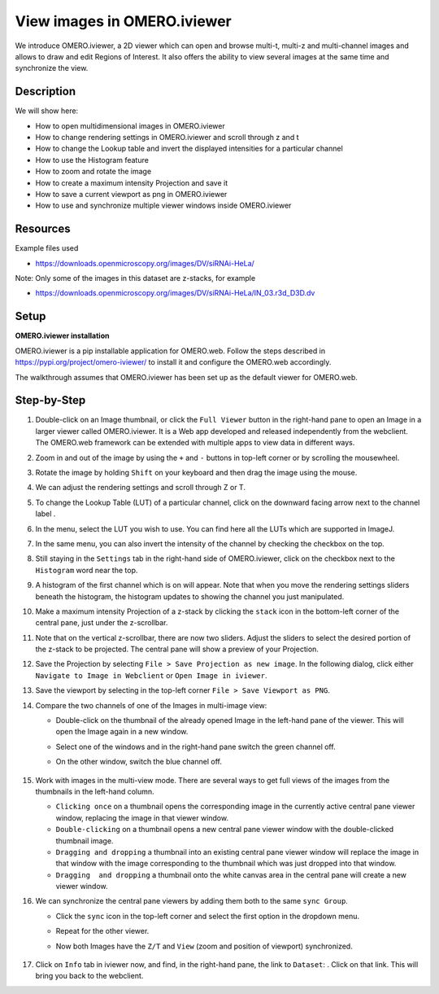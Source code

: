 View images in OMERO.iviewer
============================

We introduce 
OMERO.iviewer, a 2D viewer which can
open and browse multi-t, multi-z and multi-channel images and allows to 
draw and edit Regions of Interest.
It also offers the ability to view several images at the same time and synchronize the
view.

Description
-----------

We will show here:

-  How to open multidimensional images in OMERO.iviewer

-  How to change rendering settings in OMERO.iviewer and scroll through z and t

-  How to change the Lookup table and invert the displayed intensities for a particular channel

-  How to use the Histogram feature

-  How to zoom and rotate the image

-  How to create a maximum intensity Projection and save it

-  How to save a current viewport as png in OMERO.iviewer

-  How to use and synchronize multiple viewer windows inside OMERO.iviewer

Resources
---------

Example files used

-  https://downloads.openmicroscopy.org/images/DV/siRNAi-HeLa/

Note: Only some of the images in this dataset are z-stacks, for example

-  https://downloads.openmicroscopy.org/images/DV/siRNAi-HeLa/IN_03.r3d_D3D.dv

Setup
-----

**OMERO.iviewer installation**

OMERO.iviewer is a pip installable application for OMERO.web. Follow the
steps described in \ https://pypi.org/project/omero-iviewer/\  to install
it and configure the OMERO.web accordingly.

The walkthrough assumes that OMERO.iviewer has been set up as the
default viewer for OMERO.web.

Step-by-Step
------------

#. Double-click on an Image thumbnail, or click the ``Full Viewer`` |image1|\  button in the right-hand pane to open an Image in a larger viewer called OMERO.iviewer. It is a Web app developed and released independently from the webclient. The OMERO.web framework can be extended with multiple apps to view data in different ways.

#. Zoom in and out of the image by using the ``+`` and ``-`` buttons in top-left corner or by scrolling the mousewheel.

#. Rotate the image by holding ``Shift`` on your keyboard and then drag the image using the mouse.

#. We can adjust the rendering settings and scroll through Z or T.

   .. image:: images/Iviewer2.png


#. To change the Lookup Table (LUT) of a particular channel, click on the downward facing arrow next to the channel label |image1b|.

#. In the menu, select the LUT you wish to use. You can find here all the LUTs which are supported in ImageJ.

   |image1c|

#. In the same menu, you can also invert the intensity of the channel by checking the checkbox on the top.

#. Still staying in the ``Settings`` tab in the right-hand side of OMERO.iviewer, click on the checkbox next to the ``Histogram`` word |image0| near the top.

#. A histogram of the first channel which is on will appear. Note that when you move the rendering settings sliders beneath the histogram, the histogram updates to showing the channel you just manipulated.

   |image0b|

#. Make a maximum intensity Projection of a z-stack by clicking the ``stack`` icon |image0c| in the bottom-left corner of the central pane, just under the z-scrollbar.

#. Note that on the vertical z-scrollbar, there are now two sliders. Adjust the sliders to select the desired portion of the z-stack to be projected. The central pane will show a preview of your Projection.

#. Save the Projection by selecting ``File > Save Projection as new image``. In the following dialog, click either ``Navigate to Image in Webclient`` or ``Open Image in iviewer``.

#. Save the viewport by selecting in the top-left corner ``File > Save Viewport as PNG``.

#. Compare the two channels of one of the Images in multi-image view:

   - Double-click on the thumbnail of the already opened Image in the left-hand pane of the viewer. This will open the Image again in a new window.

   - Select one of the windows and in the right-hand pane switch the green channel off.

   - On the other window, switch the blue channel off.

       .. image:: images/Iviewer12.png

#. Work with images in the multi-view mode. There are several ways to get full views of the images from the thumbnails in the left-hand column.

   - ``Clicking once`` on a thumbnail opens the corresponding image in the currently active central pane viewer window, replacing the image in that viewer window.

   - ``Double-clicking`` on a thumbnail opens a new central pane viewer window with the double-clicked thumbnail image.

   - ``Dragging and dropping`` a thumbnail into an existing central pane viewer window will replace the image in that window with the image corresponding to the thumbnail which was just dropped into that window.

   - ``Dragging  and dropping`` a thumbnail onto the white canvas area in the central pane will create a new viewer window.

#. We can synchronize the central pane viewers by adding them both to the same ``sync Group``.

   - Click the ``sync`` icon \ |image13| in the top-left corner and select the first option in the dropdown menu.

   - Repeat for the other viewer.

   - Now both Images have the ``Z/T`` and ``View`` (zoom and position of viewport) synchronized.

       .. image:: images/Iviewer14.png

#. Click on ``Info`` tab in iviewer now, and find, in the right-hand pane, the link to ``Dataset``: |image15|\ . Click on that link. This will bring you back to the webclient.

.. |image0| image:: images/Iviewer0.png
   :width: 0.79167in
   :height: 0.27083in
.. |image0b| image:: images/Iviewer0b.png
   :width: 2.7in
   :height: 3in
.. |image0c| image:: images/Iviewer0c.png
   :width: 0.4in
.. |image1| image:: images/Iviewer1.png
   :width: 0.79167in
   :height: 0.27083in
.. |image1b| image:: images/Iviewer1b.png
   :width: 0.79167in
.. |image1c| image:: images/Iviewer1c.png
   :width: 2.7in
.. |image3| image:: images/Iviewer3.png
   :width: 0.28125in
   :height: 0.33333in
.. |image4| image:: images/Iviewer4.png
   :width: 0.34635in
   :height: 0.32813in
.. |image5| image:: images/Iviewer5.png
   :width: 0.93164in
   :height: 0.32285in
.. |image6| image:: images/Iviewer6.png
   :width: 0.34635in
   :height: 0.32813in
.. |image12| image:: images/Iviewer12.png
   :width: 0.46875in
   :height: 0.28125in
.. |image13| image:: images/Iviewer13.png   
   :width: 0.46875in
   :height: 0.28125in
.. |image14| image:: images/Iviewer14.png
   :width: 0.22917in
   :height: 0.1875in
.. |image15| image:: images/Iviewer15.png
   :width: 2.91667in
   :height: 0.29167in

